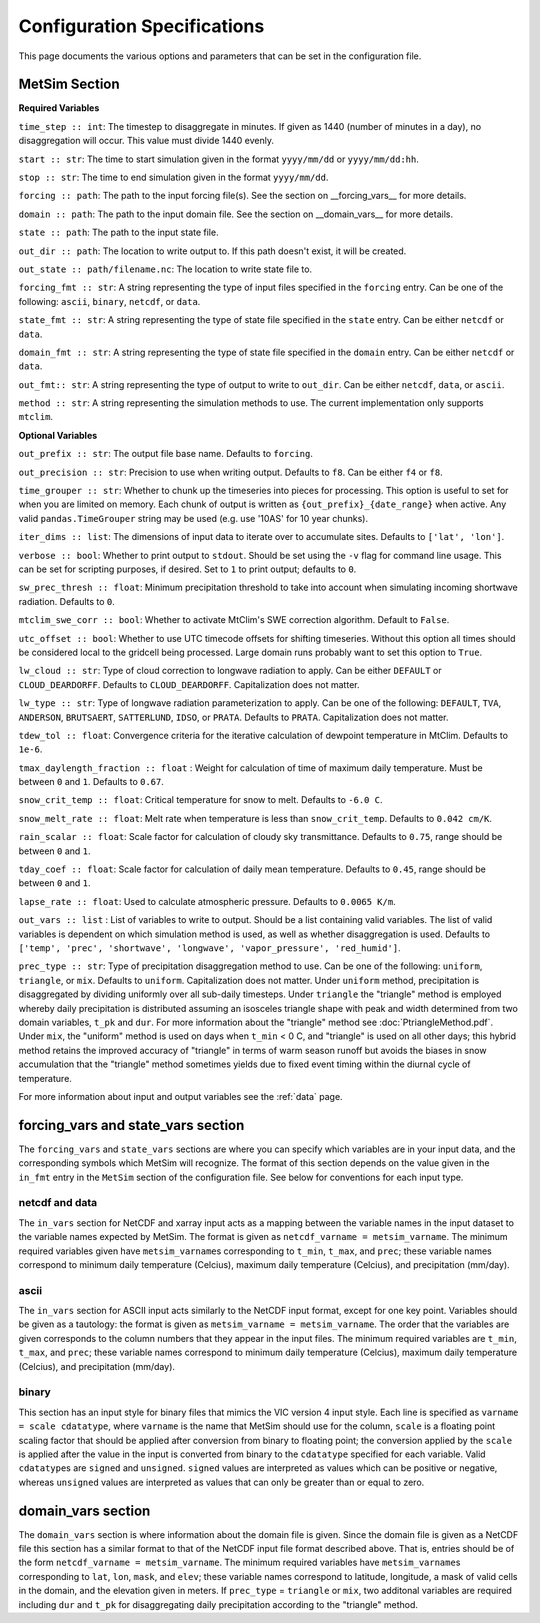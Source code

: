 .. _configuration:

Configuration Specifications
============================
This page documents the various options and
parameters that can be set in the configuration
file.

MetSim Section
--------------

**Required Variables**

``time_step :: int``: The timestep to disaggregate in minutes.  If given as 1440
(number of minutes in a day), no disaggregation will occur. This value must
divide 1440 evenly.

``start :: str``: The time to start simulation given in the format
``yyyy/mm/dd`` or ``yyyy/mm/dd:hh``.

``stop :: str``: The time to end simulation given in the format
``yyyy/mm/dd``.

``forcing :: path``: The path to the input forcing file(s).  See the section
on __forcing_vars__ for more details.

``domain :: path``: The path to the input domain file.  See the section on
__domain_vars__ for more details.

``state :: path``: The path to the input state file.

``out_dir :: path``: The location to write output to.  If this path doesn't
exist, it will be created.

``out_state :: path/filename.nc``: The location to write state file to.

``forcing_fmt :: str``: A string representing the type of input files specified in
the ``forcing`` entry.  Can be one of the following: ``ascii``, ``binary``,
``netcdf``, or ``data``.

``state_fmt :: str``: A string representing the type of state file specified in
the ``state`` entry.  Can be either ``netcdf`` or ``data``.

``domain_fmt :: str``: A string representing the type of state file specified in
the ``domain`` entry.  Can be either ``netcdf`` or ``data``.

``out_fmt:: str``: A string representing the type of output to write to
``out_dir``.  Can be either ``netcdf``, ``data``, or ``ascii``.

``method :: str``: A string representing the simulation methods to use.  The
current implementation only supports ``mtclim``.

**Optional Variables**

``out_prefix :: str``: The output file base name. Defaults to ``forcing``.

``out_precision :: str``: Precision to use when writing output.  Defaults to
``f8``.  Can be either ``f4`` or ``f8``.

``time_grouper :: str``: Whether to chunk up the timeseries into pieces for
processing. This option is useful to set for when you are limited on
memory.  Each chunk of output is written as ``{out_prefix}_{date_range}`` when
active. Any valid ``pandas.TimeGrouper`` string may be used (e.g. use '10AS'
for 10 year chunks).

``iter_dims :: list``: The dimensions of input data to iterate over to
accumulate sites.  Defaults to ``['lat', 'lon']``.

``verbose :: bool``: Whether to print output to ``stdout``.  Should be set using
the ``-v`` flag for command line usage.  This can be set for scripting purposes,
if desired. Set to ``1`` to print output; defaults to ``0``.

``sw_prec_thresh :: float``: Minimum precipitation threshold to take into
account when simulating incoming shortwave radiation.  Defaults to ``0``.

``mtclim_swe_corr :: bool``: Whether to activate MtClim's SWE correction
algorithm. Default to ``False``.

``utc_offset :: bool``: Whether to use UTC timecode offsets for shifting
timeseries. Without this option all times should be considered local to
the gridcell being processed. Large domain runs probably want to set this
option to ``True``.

``lw_cloud :: str``: Type of cloud correction to longwave radiation to apply.
Can be either ``DEFAULT`` or ``CLOUD_DEARDORFF``.  Defaults to
``CLOUD_DEARDORFF``.  Capitalization does not matter.

``lw_type :: str``: Type of longwave radiation parameterization to apply. Can be
one of the following: ``DEFAULT``, ``TVA``, ``ANDERSON``, ``BRUTSAERT``,
``SATTERLUND``, ``IDSO``, or ``PRATA``.  Defaults to ``PRATA``.  Capitalization
does not matter.

``tdew_tol :: float``: Convergence criteria for the iterative calculation of
dewpoint temperature in MtClim.  Defaults to ``1e-6``.

``tmax_daylength_fraction :: float`` : Weight for calculation of time of maximum
daily temperature.  Must be between ``0`` and ``1``.  Defaults to ``0.67``.

``snow_crit_temp :: float``: Critical temperature for snow to melt.  Defaults to
``-6.0 C``.

``snow_melt_rate :: float``: Melt rate when temperature is less than
``snow_crit_temp``.  Defaults to ``0.042 cm/K``.

``rain_scalar :: float``: Scale factor for calculation of cloudy sky
transmittance.  Defaults to ``0.75``, range should be between ``0`` and
``1``.

``tday_coef :: float``: Scale factor for calculation of daily mean temperature.
Defaults to ``0.45``, range should be between ``0`` and ``1``.

``lapse_rate :: float``: Used to calculate atmospheric pressure. Defaults to
``0.0065 K/m``.

``out_vars :: list`` : List of variables to write to output.  Should be a list
containing valid variables.  The list of valid variables is dependent on which
simulation method is used, as well as whether disaggregation is used. Defaults
to ``['temp', 'prec', 'shortwave', 'longwave', 'vapor_pressure', 'red_humid']``.

``prec_type :: str``: Type of precipitation disaggregation method to use. Can be
one of the following: ``uniform``, ``triangle``, or ``mix``. Defaults to
``uniform``.  Capitalization does not matter. Under ``uniform`` method,
precipitation is disaggregated by dividing uniformly over all sub-daily
timesteps. Under ``triangle`` the "triangle" method is employed whereby daily
precipitation is distributed assuming an isosceles triangle shape with peak and
width determined from two domain variables, ``t_pk`` and ``dur``. For more
information about the "triangle" method see :doc:`PtriangleMethod.pdf`. Under
``mix``, the "uniform" method is used on days when ``t_min`` < 0 C, and
"triangle" is used on all other days; this hybrid method retains the improved
accuracy of "triangle" in terms of warm season runoff but avoids the biases
in snow accumulation that the "triangle" method sometimes yields due to fixed
event timing within the diurnal cycle of temperature.

For more information about input and output variables see the :ref:`data` page.

forcing_vars and state_vars section
---------------
The ``forcing_vars`` and ``state_vars`` sections are where you can specify which variables are in your
input data, and the corresponding symbols which MetSim will recognize. The
format of this section depends on the value given in the ``in_fmt`` entry in
the ``MetSim`` section of the configuration file.  See below for conventions for
each input type.


netcdf and data
```````````````
The ``in_vars`` section for NetCDF and xarray input acts as a mapping between the variable
names in the input dataset to the variable names expected by MetSim.  The format
is given as ``netcdf_varname = metsim_varname``.  The minimum required variables
given have ``metsim_varname``\s corresponding to ``t_min``, ``t_max``, and
``prec``; these variable names correspond to minimum daily temperature (Celcius),
maximum daily temperature (Celcius), and precipitation (mm/day).

ascii
`````
The ``in_vars`` section for ASCII input acts similarly to the NetCDF input
format, except for one key point.  Variables should be given as a tautology: the
format is given as ``metsim_varname = metsim_varname``.  The order that the
variables are given corresponds to the column numbers that they appear in the
input files.  The minimum required variables are ``t_min``, ``t_max``, and
``prec``; these variable names correspond to minimum daily temperature (Celcius),
maximum daily temperature (Celcius), and precipitation (mm/day).

binary
``````
This section has an input style for binary files that mimics the VIC version 4
input style.  Each line is specified as ``varname = scale cdatatype``, where
``varname`` is the name that MetSim should use for the column, ``scale`` is a
floating point scaling factor that should be applied after conversion from
binary to floating point; the conversion applied by the ``scale`` is applied
after the value in the input is converted from binary to the ``cdatatype``
specified for each variable.  Valid ``cdatatype``\s are ``signed`` and
``unsigned``.  ``signed`` values are interpreted as values which can be positive
or negative, whereas ``unsigned`` values are interpreted as values that can only
be greater than or equal to zero.

domain_vars section
-------------------
The ``domain_vars`` section is where information about the domain file is given.
Since the domain file is given as a NetCDF file this section has a similar
format to that of the NetCDF input file format described above.  That is,
entries should be of the form ``netcdf_varname = metsim_varname``. The minimum
required variables have ``metsim_varname``\s corresponding to ``lat``, ``lon``,
``mask``, and ``elev``; these variable names correspond to latitude, longitude,
a mask of valid cells in the domain, and the elevation given in meters. If
``prec_type`` = ``triangle`` or ``mix``, two additonal variables are required
including ``dur`` and ``t_pk`` for disaggregating daily precipitation according
to the "triangle" method.
